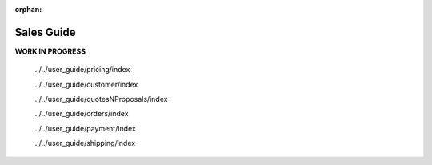 :orphan:

Sales Guide
-----------

.. begin

**WORK IN PROGRESS**

   ../../user_guide/pricing/index

   ../../user_guide/customer/index

   ../../user_guide/quotesNProposals/index

   ../../user_guide/orders/index

   ../../user_guide/payment/index

   ../../user_guide/shipping/index